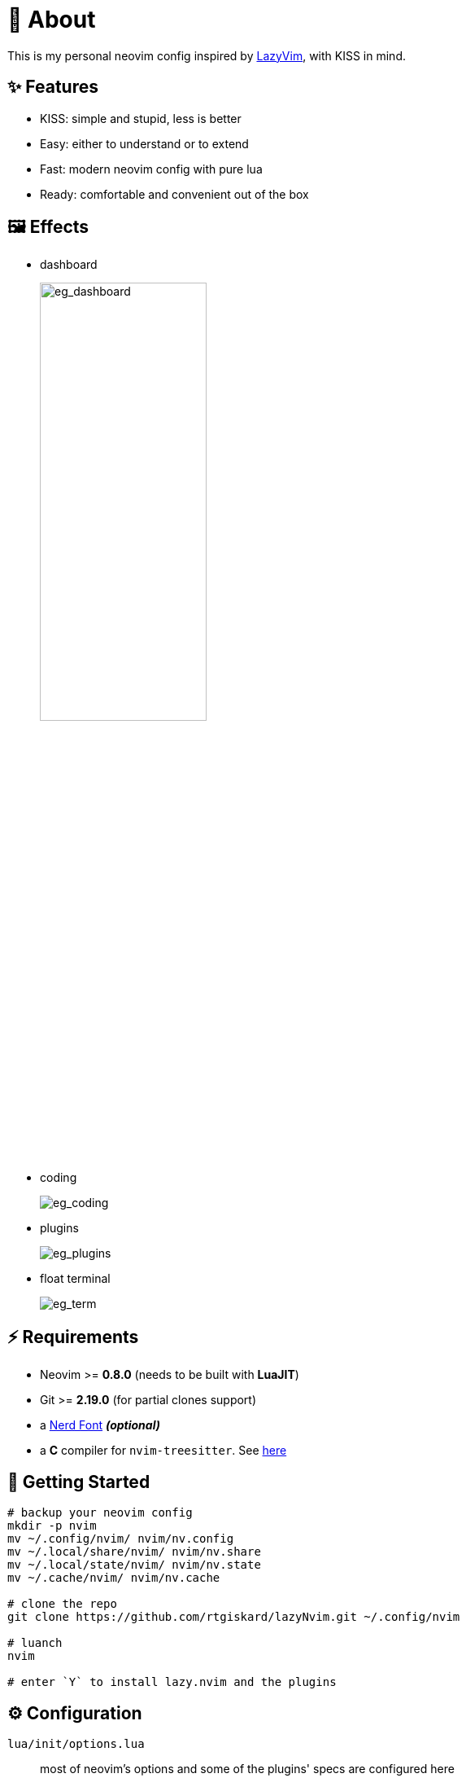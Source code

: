 = 📜 About

This is my personal neovim config inspired by https://github.com/LazyVim/LazyVim[LazyVim], with KISS in mind.


== ✨ Features

- KISS: simple and stupid, less is better
- Easy: either to understand or to extend
- Fast: modern neovim config with pure lua
- Ready: comfortable and convenient out of the box


== 🖼️ Effects

- dashboard
+
image::https://github.com/rtgiskard/lazyNvim/assets/34635040/7ce5b2f5-4ebb-48e4-9737-07ebaf6d1abb[eg_dashboard, align="center", width=50%]

- coding
+
image::https://github.com/rtgiskard/lazyNvim/assets/34635040/2794ba46-f23f-4d35-8782-372f36362ea0[eg_coding, align="center"]

- plugins
+
image::https://github.com/rtgiskard/lazyNvim/assets/34635040/5f8be720-5db7-4e93-baf0-c08dfb15f1a0[eg_plugins, align="center"]

- float terminal
+
image::https://github.com/rtgiskard/lazyNvim/assets/34635040/51879053-e56c-434a-8f20-b22c635e31b5[eg_term, align="center"]


== ⚡️ Requirements

- Neovim >= *0.8.0* (needs to be built with *LuaJIT*)
- Git >= *2.19.0* (for partial clones support)
- a https://www.nerdfonts.com/[Nerd Font] *_(optional)_*
- a *C* compiler for `nvim-treesitter`. See https://github.com/nvim-treesitter/nvim-treesitter#requirements[here]


== 🚀 Getting Started

[source,bash]
----
# backup your neovim config
mkdir -p nvim
mv ~/.config/nvim/ nvim/nv.config
mv ~/.local/share/nvim/ nvim/nv.share
mv ~/.local/state/nvim/ nvim/nv.state
mv ~/.cache/nvim/ nvim/nv.cache

# clone the repo
git clone https://github.com/rtgiskard/lazyNvim.git ~/.config/nvim

# luanch
nvim

# enter `Y` to install lazy.nvim and the plugins
----


== ⚙️ Configuration

`lua/init/options.lua`::
	most of neovim's options and some of the plugins' specs are configured here

`lua/init/keymaps.lua`::
	except for nvim and plugins' default, all manually configured keymaps are maintained here

`lua/plugins/`::
	define all the plugins managed by `lazy.nvim` with the spec settings

You may want to adjust the lsp server list in `lua/init/options.lua::plugins` as you need.
And note that some of the settings are switchable via keymaps (like mouse, linenumber, listchars and etc.),
of course you can define more with the handlers held in `lua/init/utils.lua`.

And thanks to https://github.com/LazyVim/LazyVim[LazyVim], the https://www.lazyvim.org/[lazyVim's doc]
can also be a good reference.


== ✔️ TODO

- [ ] better DAP integration
- [ ] any recommendation?


== 🧾 License

This project is licensed under the terms of the https://www.gnu.org/licenses/gpl-3.0.html[GPLv3] license.


---
image::https://storage.ko-fi.com/cdn/kofi1.png?v=3[height=40,link='https://ko-fi.com/E1E8MKPBZ']
